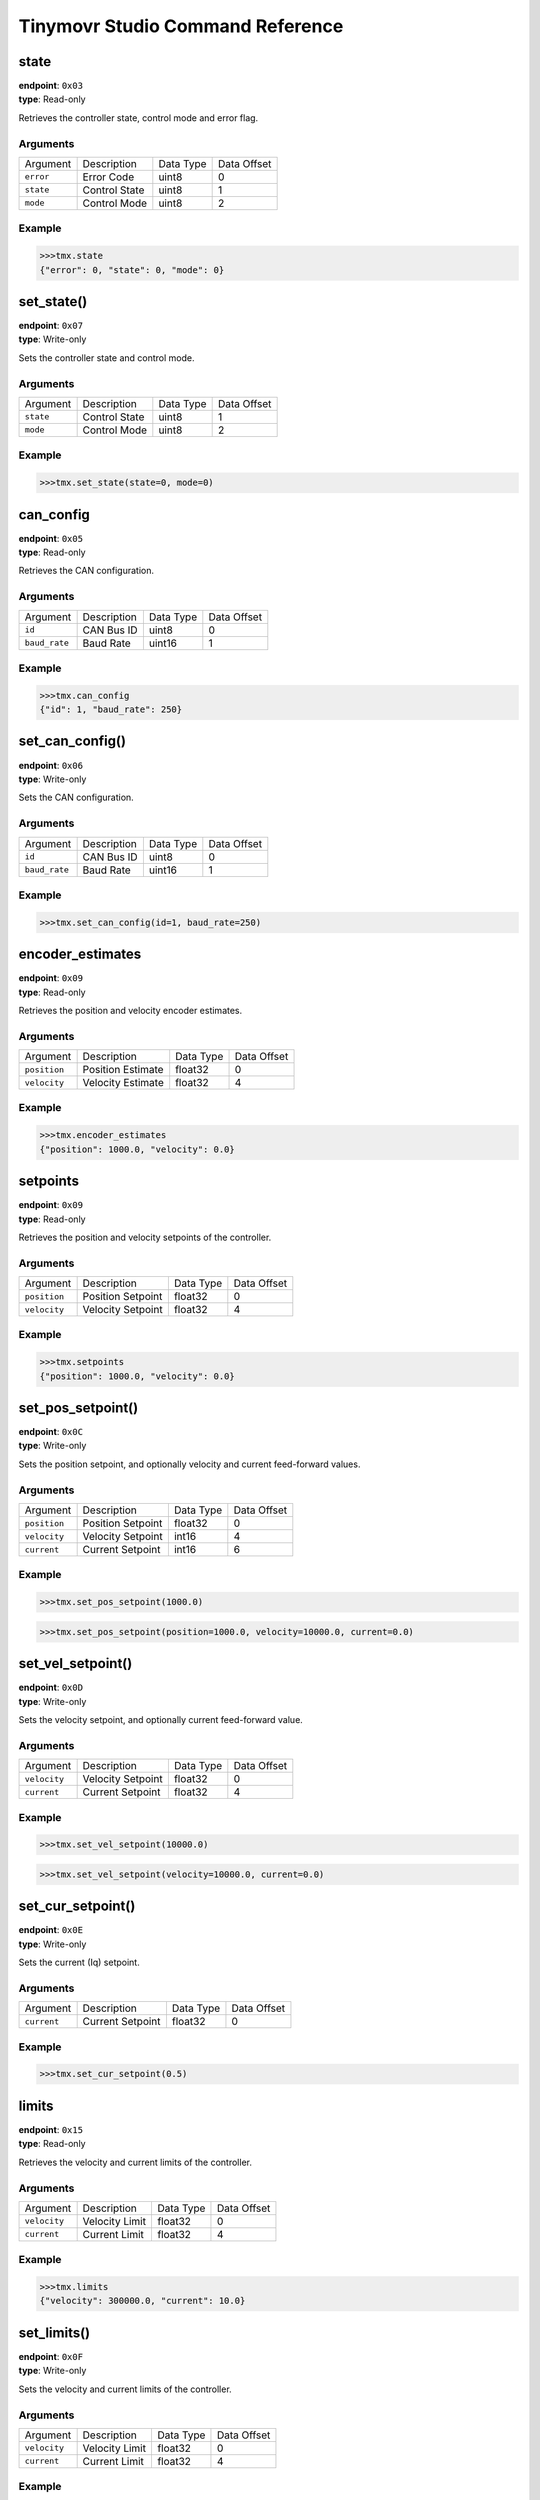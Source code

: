 

.. _command-reference:

Tinymovr Studio Command Reference
#################################

state
*****

| **endpoint**: ``0x03``
| **type**: Read-only

Retrieves the controller state, control mode and error flag.

Arguments
---------

=============  =============  =========  ===========
Argument       Description    Data Type  Data Offset
-------------  -------------  ---------  -----------
``error``      Error Code     uint8      0
``state``      Control State  uint8      1
``mode``       Control Mode   uint8      2
=============  =============  =========  ===========

Example
-------

.. code-block:: python

    >>>tmx.state
    {"error": 0, "state": 0, "mode": 0}


set_state()
***********

| **endpoint**: ``0x07``
| **type**: Write-only

Sets the controller state and control mode.

Arguments
---------

=============  =============  =========  ===========
Argument       Description    Data Type  Data Offset
-------------  -------------  ---------  -----------
``state``      Control State  uint8      1
``mode``       Control Mode   uint8      2
=============  =============  =========  ===========

Example
-------

.. code-block:: python

    >>>tmx.set_state(state=0, mode=0)


can_config
**********

| **endpoint**: ``0x05``
| **type**: Read-only

Retrieves the CAN configuration.

Arguments
---------

=============  ===========  =========  ===========
Argument       Description  Data Type  Data Offset
-------------  -----------  ---------  -----------
``id``         CAN Bus ID   uint8      0
``baud_rate``  Baud Rate    uint16     1
=============  ===========  =========  ===========

Example
-------

.. code-block:: python

    >>>tmx.can_config
    {"id": 1, "baud_rate": 250}


set_can_config()
****************

| **endpoint**: ``0x06``
| **type**: Write-only

Sets the CAN configuration.

Arguments
---------

=============  ===========  =========  ===========
Argument       Description  Data Type  Data Offset
-------------  -----------  ---------  -----------
``id``         CAN Bus ID   uint8      0
``baud_rate``  Baud Rate    uint16     1
=============  ===========  =========  ===========

Example
-------

.. code-block:: python

    >>>tmx.set_can_config(id=1, baud_rate=250)


encoder_estimates
*****************

| **endpoint**: ``0x09``
| **type**: Read-only

Retrieves the position and velocity encoder estimates.

Arguments
---------

=============  =================   =========  ===========
Argument       Description         Data Type  Data Offset
-------------  -----------------   ---------  -----------
``position``   Position Estimate   float32    0
``velocity``   Velocity Estimate   float32    4
=============  =================   =========  ===========

Example
-------

.. code-block:: python

    >>>tmx.encoder_estimates
    {"position": 1000.0, "velocity": 0.0}


setpoints
*********

| **endpoint**: ``0x09``
| **type**: Read-only

Retrieves the position and velocity setpoints of the controller.

Arguments
---------

=============  =================   =========  ===========
Argument       Description         Data Type  Data Offset
-------------  -----------------   ---------  -----------
``position``   Position Setpoint   float32    0
``velocity``   Velocity Setpoint   float32    4
=============  =================   =========  ===========

Example
-------

.. code-block:: python

    >>>tmx.setpoints
    {"position": 1000.0, "velocity": 0.0}


set_pos_setpoint()
******************

| **endpoint**: ``0x0C``
| **type**: Write-only

Sets the position setpoint, and optionally velocity and current feed-forward values.

Arguments
---------

=============  =================   =========  ===========
Argument       Description         Data Type  Data Offset
-------------  -----------------   ---------  -----------
``position``   Position Setpoint   float32    0
``velocity``   Velocity Setpoint   int16      4
``current``    Current Setpoint    int16      6
=============  =================   =========  ===========

Example
-------

.. code-block:: python

    >>>tmx.set_pos_setpoint(1000.0)

.. code-block:: python

    >>>tmx.set_pos_setpoint(position=1000.0, velocity=10000.0, current=0.0)


set_vel_setpoint()
******************

| **endpoint**: ``0x0D``
| **type**: Write-only

Sets the velocity setpoint, and optionally current feed-forward value.

Arguments
---------

=============  =================   =========  ===========
Argument       Description         Data Type  Data Offset
-------------  -----------------   ---------  -----------
``velocity``   Velocity Setpoint   float32    0
``current``    Current Setpoint    float32    4
=============  =================   =========  ===========

Example
-------

.. code-block:: python

    >>>tmx.set_vel_setpoint(10000.0)

.. code-block:: python

    >>>tmx.set_vel_setpoint(velocity=10000.0, current=0.0)


set_cur_setpoint()
******************

| **endpoint**: ``0x0E``
| **type**: Write-only

Sets the current (Iq) setpoint.

Arguments
---------

=============  =================   =========  ===========
Argument       Description         Data Type  Data Offset
-------------  -----------------   ---------  -----------
``current``    Current Setpoint    float32    0
=============  =================   =========  ===========

Example
-------

.. code-block:: python

    >>>tmx.set_cur_setpoint(0.5)


limits
******

| **endpoint**: ``0x15``
| **type**: Read-only

Retrieves the velocity and current limits of the controller.

Arguments
---------

=============  =================   =========  ===========
Argument       Description         Data Type  Data Offset
-------------  -----------------   ---------  -----------
``velocity``   Velocity Limit      float32    0
``current``    Current  Limit      float32    4
=============  =================   =========  ===========

Example
-------

.. code-block:: python

    >>>tmx.limits
    {"velocity": 300000.0, "current": 10.0}


set_limits()
************

| **endpoint**: ``0x0F``
| **type**: Write-only

Sets the velocity and current limits of the controller.

Arguments
---------

=============  =================   =========  ===========
Argument       Description         Data Type  Data Offset
-------------  -----------------   ---------  -----------
``velocity``   Velocity Limit      float32    0
``current``    Current  Limit      float32    4
=============  =================   =========  ===========

Example
-------

.. code-block:: python

    >>>tmx.set_limits(velocity=200000.0, current=15.0)


gains
******

| **endpoint**: ``0x18``
| **type**: Read-only

Retrieves the position and velocity gains of the controller.

Arguments
---------

=============  =================   =========  ===========
Argument       Description         Data Type  Data Offset
-------------  -----------------   ---------  -----------
``position``   Position Gain       float32    0
``velocity``   Velocity Gain       float32    4
=============  =================   =========  ===========

Example
-------

.. code-block:: python

    >>>tmx.gains
    {"position": 35.0, "velocity": 0.000012}


set_gains()
************

| **endpoint**: ``0x19``
| **type**: Write-only

Sets the position and velocity gains of the controller.

Arguments
---------

=============  =================   =========  ===========
Argument       Description         Data Type  Data Offset
-------------  -----------------   ---------  -----------
``position``   Position Gain       float32    0
``velocity``   Velocity Gain       float32    4
=============  =================   =========  ===========

Example
-------

.. code-block:: python

    >>>tmx.set_gains(position=25.0, velocity=0.00001)


Iq
***

| **endpoint**: ``0x14``
| **type**: Read-only

Retrieves the current (Iq) setpoint and estimate.

Arguments
---------

=============  =================   =========  ===========
Argument       Description         Data Type  Data Offset
-------------  -----------------   ---------  -----------
``setpoint``   Iq Setpoint         float32    0
``estimate``   Iq Estimate         float32    4
=============  =================   =========  ===========

Example
-------

.. code-block:: python

    >>>tmx.Iq
    {"setpoint": 1.0, "estimate": 0.9}


Iphase
******

| **endpoint**: ``0x10``
| **type**: Read-only

Retrieves the measured phase currents.

Arguments
---------

=============  =================   =========  ===========
Argument       Description         Data Type  Data Offset
-------------  -----------------   ---------  -----------
``A``          A Phase Current     int16      0
``B``          B Phase Current     int16      0
``C``          C Phase Current     int16      0
=============  =================   =========  ===========

Example
-------

.. code-block:: python

    >>>tmx.Iphase
    {"A": 1.0, "B": -0.6, "C": -0.4}


device_info
***********

| **endpoint**: ``0x1A``
| **type**: Read-only

Retrieves device-related information.

Arguments
---------

=============  =============  =========  ===========
Argument       Description    Data Type  Data Offset
-------------  -------------  ---------  -----------
``device_id``  Device ID      uint32     0
``fw_major``   FW Major Ver.  uint8      4
``fw_minor``   FW Minor Ver.  uint8      5
``fw_patch``   FW Patch Ver.  uint8      6
``temp``       MCU Temp       uint8      7
=============  =============  =========  ===========

Example
-------

.. code-block:: python

    >>>tmx.device_info
    {"device_id": 99999, "fw_major": 0, "fw_minor": 7, "fw_patch": 1, "temp": 45}


motor_info
***********

| **endpoint**: ``0x1E``
| **type**: Read-only

Retrieves information related to the attached motor.

Arguments
---------

===============   =================  =========  ===========
Argument          Description        Data Type  Data Offset
---------------   -----------------  ---------  -----------
``calibrated``    Calibrated Flag    uint8      0
``R``             Phase Resistance   uint16     1
``pole_pairs``    Motor Pole Pairs   uint8      3
``L``             Phase Inductance   uint16     4
``encoder_cpr``   Encoder CPR        uint16     6
===============   =================  =========  ===========

Example
-------

.. code-block:: python

    >>>tmx.motor_info
    {"calibrated": 1, "R": 0.2, "pole_pairs": 11, "L": 0.00012, "encoder_cpr": 8192}


timings
*******

| **endpoint**: ``0x1B``
| **type**: Read-only

Retrieves MCU timings in each control cycle.

Arguments
---------

===============   =================  =========  ===========
Argument          Description        Data Type  Data Offset
---------------   -----------------  ---------  -----------
``total``         Total MCU Cycles   uint32     0
``busy``          Busy MCU Cycles    uint32     4
===============   =================  =========  ===========

Example
-------

.. code-block:: python

    >>>tmx.timings
    {"total": 7500, "busy": 1000}


estop()
*******

| **endpoint**: ``0x02``
| **type**: Write-only

Emergency stop: Idles the MCU immediately.

Arguments
---------

No arguments.

Example
-------

.. code-block:: python

    >>>tmx.estop()


reset()
*******

| **endpoint**: ``0x16``
| **type**: Write-only

Resets the MCU.

Arguments
---------

No arguments.

Example
-------

.. code-block:: python

    >>>tmx.reset()


save_config()
*************

| **endpoint**: ``0x1C``
| **type**: Write-only

Saves board configuration to Non-Volatile Memory.

Arguments
---------

No arguments.

Example
-------

.. code-block:: python

    >>>tmx.save_config()


erase_config()
**************

| **endpoint**: ``0x1D``
| **type**: Write-only

Erases board configuration and resets the MCU.

Arguments
---------

No arguments.

Example
-------

.. code-block:: python

    >>>tmx.erase_config()